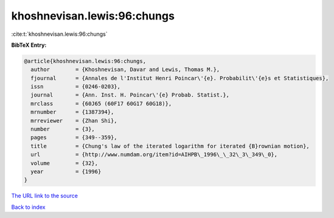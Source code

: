 khoshnevisan.lewis:96:chungs
============================

:cite:t:`khoshnevisan.lewis:96:chungs`

**BibTeX Entry:**

.. code-block:: bibtex

   @article{khoshnevisan.lewis:96:chungs,
     author        = {Khoshnevisan, Davar and Lewis, Thomas M.},
     fjournal      = {Annales de l'Institut Henri Poincar\'{e}. Probabilit\'{e}s et Statistiques},
     issn          = {0246-0203},
     journal       = {Ann. Inst. H. Poincar\'{e} Probab. Statist.},
     mrclass       = {60J65 (60F17 60G17 60G18)},
     mrnumber      = {1387394},
     mrreviewer    = {Zhan Shi},
     number        = {3},
     pages         = {349--359},
     title         = {Chung's law of the iterated logarithm for iterated {B}rownian motion},
     url           = {http://www.numdam.org/item?id=AIHPB\_1996\_\_32\_3\_349\_0},
     volume        = {32},
     year          = {1996}
   }
`The URL link to the source <http://www.numdam.org/item?id=AIHPB\_1996\_\_32\_3\_349\_0>`_


`Back to index <../By-Cite-Keys.html>`_
